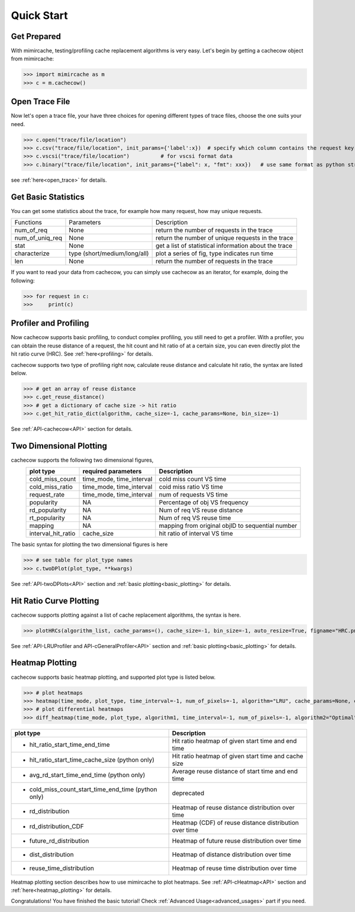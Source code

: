 .. _quick_start:

Quick Start
===========

Get Prepared
------------
With mimircache, testing/profiling cache replacement algorithms is very easy.
Let's begin by getting a cachecow object from mimircache:

>>> import mimircache as m
>>> c = m.cachecow()

Open Trace File
---------------
Now let's open a trace file, your have three choices for opening different types of trace files, choose the one suits your need.


>>> c.open("trace/file/location")
>>> c.csv("trace/file/location", init_params={'label':x})  # specify which column contains the request key(label)
>>> c.vscsi("trace/file/location")          # for vscsi format data
>>> c.binary("trace/file/location", init_params={"label": x, "fmt": xxx})   # use same format as python struct



see :ref:`here<open_trace>` for details.


Get Basic Statistics
--------------------
You can get some statistics about the trace, for example how many request, how may unique requests.

+-------------------------+--------------------------------+------------------------------------------------------------+
| Functions               | Parameters                     |       Description                                          |
+-------------------------+--------------------------------+------------------------------------------------------------+
| num_of_req              | None                           | return the number of requests in the trace                 |
+-------------------------+--------------------------------+------------------------------------------------------------+
| num_of_uniq_req         | None                           | return the number of unique requests in the trace          |
+-------------------------+--------------------------------+------------------------------------------------------------+
| stat                    | None                           | get a list of statistical information about the trace      |
+-------------------------+--------------------------------+------------------------------------------------------------+
| characterize            | type (short/medium/long/all)   | plot a series of fig, type indicates run time              |
+-------------------------+--------------------------------+------------------------------------------------------------+
| len                     | None                           | return the number of requests in the trace                 |
+-------------------------+--------------------------------+------------------------------------------------------------+

If you want to read your data from cachecow, you can simply use cachecow as an iterator, for example, doing the following:

>>> for request in c:
>>>     print(c)



Profiler and Profiling
-----------------------
Now cachecow supports basic profiling, to conduct complex profiling, you still need to get a profiler. 
With a profiler, you can obtain the reuse distance of a request, the hit count and hit ratio of at a certain size, you can even directly plot the hit ratio curve (HRC). See :ref:`here<profiling>` for details. 

cachecow supports two type of profiling right now, calculate reuse distance and calculate hit ratio, the syntax are listed below. 

>>> # get an array of reuse distance 
>>> c.get_reuse_distance()  
>>> # get a dictionary of cache size -> hit ratio 
>>> c.get_hit_ratio_dict(algorithm, cache_size=-1, cache_params=None, bin_size=-1)  

See :ref:`API-cachecow<API>` section for details. 


Two Dimensional Plotting
------------------------

cachecow supports the following two dimensional figures, 
        ========================  ============================  =================================================
                plot type               required parameters         Description
        ========================  ============================  =================================================
            cold_miss_count         time_mode, time_interval     cold miss count VS time
            cold_miss_ratio         time_mode, time_interval     coid miss ratio VS time
            request_rate            time_mode, time_interval     num of requests VS time
            popularity              NA                           Percentage of obj VS frequency
            rd_popularity           NA                           Num of req VS reuse distance
            rt_popularity           NA                           Num of req VS reuse time
            mapping                 NA                           mapping from original objID to sequential number
          interval_hit_ratio        cache_size                   hit ratio of interval VS time
        ========================  ============================  =================================================

The basic syntax for plotting the two dimensional figures is here 

>>> # see table for plot_type names 
>>> c.twoDPlot(plot_type, **kwargs) 


See :ref:`API-twoDPlots<API>` section and :ref:`basic plotting<basic_plotting>` for details.


Hit Ratio Curve Plotting
------------------------

cachecow supports plotting against a list of cache replacement algorithms, the syntax is here. 

>>> plotHRCs(algorithm_list, cache_params=(), cache_size=-1, bin_size=-1, auto_resize=True, figname="HRC.png", **kwargs) 

See :ref:`API-LRUProfiler and API-cGeneralProfiler<API>` section and :ref:`basic plotting<basic_plotting>` for details.


Heatmap Plotting
----------------

cachecow supports basic heatmap plotting, and supported plot type is listed below. 

>>> # plot heatmaps 
>>> heatmap(time_mode, plot_type, time_interval=-1, num_of_pixels=-1, algorithm="LRU", cache_params=None, cache_size=-1, **kwargs) 
>>> # plot differential heatmaps 
>>> diff_heatmap(time_mode, plot_type, algorithm1, time_interval=-1, num_of_pixels=-1, algorithm2="Optimal", cache_params1=None, cache_params2=None, cache_size=-1, **kwargs)

================================================================  ========================================================================
    plot type                                                           Description 
================================================================  ========================================================================  
    * hit_ratio_start_time_end_time                                     Hit ratio heatmap of given start time and end time 
    * hit_ratio_start_time_cache_size (python only)                     Hit ratio heatmap of given start time and cache size
    * avg_rd_start_time_end_time (python only)                          Average reuse distance of start time and end time 
    * cold_miss_count_start_time_end_time (python only)                 deprecated 
    * rd_distribution                                                   Heatmap of reuse distance distribution over time 
    * rd_distribution_CDF                                               Heatmap (CDF) of reuse distance distribution over time  
    * future_rd_distribution                                            Heatmap of future reuse distribution over time 
    * dist_distribution                                                 Heatmap of distance distribution over time
    * reuse_time_distribution                                           Heatmap of reuse time distribution over time 
================================================================  ========================================================================

Heatmap plotting section describes how to use mimircache to plot heatmaps.
See :ref:`API-cHeatmap<API>` section and :ref:`here<heatmap_plotting>` for details. 




Congratulations! You have finished the basic tutorial! Check :ref:`Advanced Usage<advanced_usages>` part if you need.